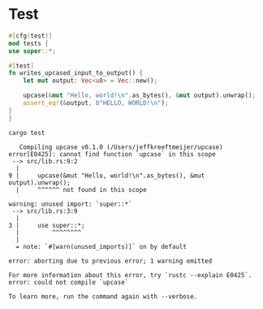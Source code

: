 * Test

  #+name: test
  #+begin_src rust :tangle src/lib.rs :eval no
    #[cfg(test)]
    mod tests {
	use super::*;

	#[test]
	fn writes_upcased_input_to_output() {
	    let mut output: Vec<u8> = Vec::new();

	    upcase(&mut "Hello, world!\n".as_bytes(), &mut output).unwrap();
	    assert_eq!(&output, b"HELLO, WORLD!\n");
	}
    }
  #+end_src

  #+begin_src shell :exports both :results output :prologue "exec 2>&1", :epilogue "true"
    cargo test
  #+end_src

  #+RESULTS:
  #+begin_example
     Compiling upcase v0.1.0 (/Users/jeffkreeftmeijer/upcase)
  error[E0425]: cannot find function `upcase` in this scope
   --> src/lib.rs:9:2
    |
  9 |     upcase(&mut "Hello, world!\n".as_bytes(), &mut output).unwrap();
    |     ^^^^^^ not found in this scope

  warning: unused import: `super::*`
   --> src/lib.rs:3:9
    |
  3 |     use super::*;
    |         ^^^^^^^^
    |
    = note: `#[warn(unused_imports)]` on by default

  error: aborting due to previous error; 1 warning emitted

  For more information about this error, try `rustc --explain E0425`.
  error: could not compile `upcase`

  To learn more, run the command again with --verbose.
  #+end_example
